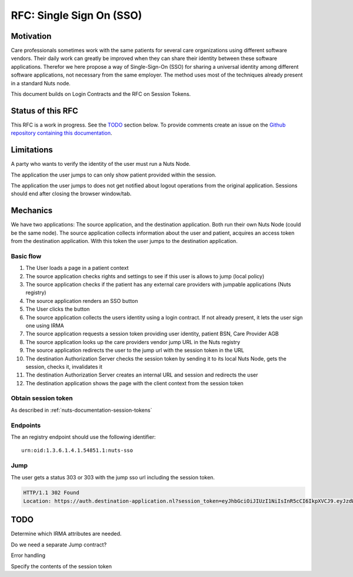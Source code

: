 .. _nuts-documentation-sso:

RFC: Single Sign On (SSO)
###################


Motivation
**********

Care professionals sometimes work with the same patients for several care
organizations using different software vendors. Their daily work can greatly be
improved when they can share their identity between these software applications.
Therefor we here propose a way of Single-Sign-On (SSO) for sharing a universal
identity among different software applications, not necessary from the same employer.
The method uses most of the techniques already present in a standard Nuts node.

This document builds on Login Contracts and the RFC on Session Tokens.

Status of this RFC
******************

This RFC is a work in progress. See the TODO_ section below. To provide comments
create an issue on the `Github repository containing this documentation
<https://github.com/nuts-foundation/nuts-documentation/issues>`_.

Limitations
***********

A party who wants to verify the identity of the user must run a Nuts Node.

The application the user jumps to can only show patient provided within the session.

The application the user jumps to does not get notified about logout operations
from the original application. Sessions should end after closing the browser window/tab.


Mechanics
*********

We have two applications: The source application, and the destination application.
Both run their own Nuts Node (could be the same node). The source application collects
information about the user and patient, acquires an access token from the destination application.
With this token the user jumps to the destination application.


Basic flow
==========

1. The User loads a page in a patient context
2. The source application checks rights and settings to see if this user is allows to jump (local policy)
3. The source application checks if the patient has any external care providers with jumpable applications (Nuts registry)
4. The source application renders an SSO button
5. The User clicks the button
6. The source application collects the users identity using a login contract. If not already present, it lets the user sign one using IRMA
7. The source application requests a session token providing user identity, patient BSN, Care Provider AGB
8. The source application looks up the care providers vendor jump URL in the Nuts registry
9. The source application redirects the user to the jump url with the session token in the URL
10. The destination Authorization Server checks the session token by sending it to its local Nuts Node, gets the session, checks it, invalidates it
11. The destination Authorization Server creates an internal URL and session and redirects the user
12. The destination application shows the page with the client context from the session token

Obtain session token
====================

As described in :ref:`nuts-documentation-session-tokens`

Endpoints
=========

The an registry endpoint should use the following identifier:
::

    urn:oid:1.3.6.1.4.1.54851.1:nuts-sso

Jump
====

The user gets a status 303 or 303 with the jump sso url including the session token.

.. code-block:: http

  HTTP/1.1 302 Found
  Location: https://auth.destination-application.nl?session_token=eyJhbGciOiJIUzI1NiIsInR5cCI6IkpXVCJ9.eyJzdWIiOiIxMjM0NTY3ODkwIiwibmFtZSI6IkpvaG4gRG9lIiwiaWF0IjoxNTE2MjM5MDIyfQ.SflKxwRJSMeKKF2QT4fwpMeJf36POk6yJV_adQssw5c


TODO
****

Determine which IRMA attributes are needed.

Do we need a separate Jump contract?

Error handling

Specify the contents of the session token
